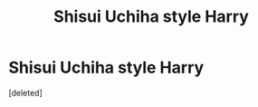 #+TITLE: Shisui Uchiha style Harry

* Shisui Uchiha style Harry
:PROPERTIES:
:Score: 1
:DateUnix: 1613761163.0
:DateShort: 2021-Feb-19
:FlairText: Prompt/Request
:END:
[deleted]


